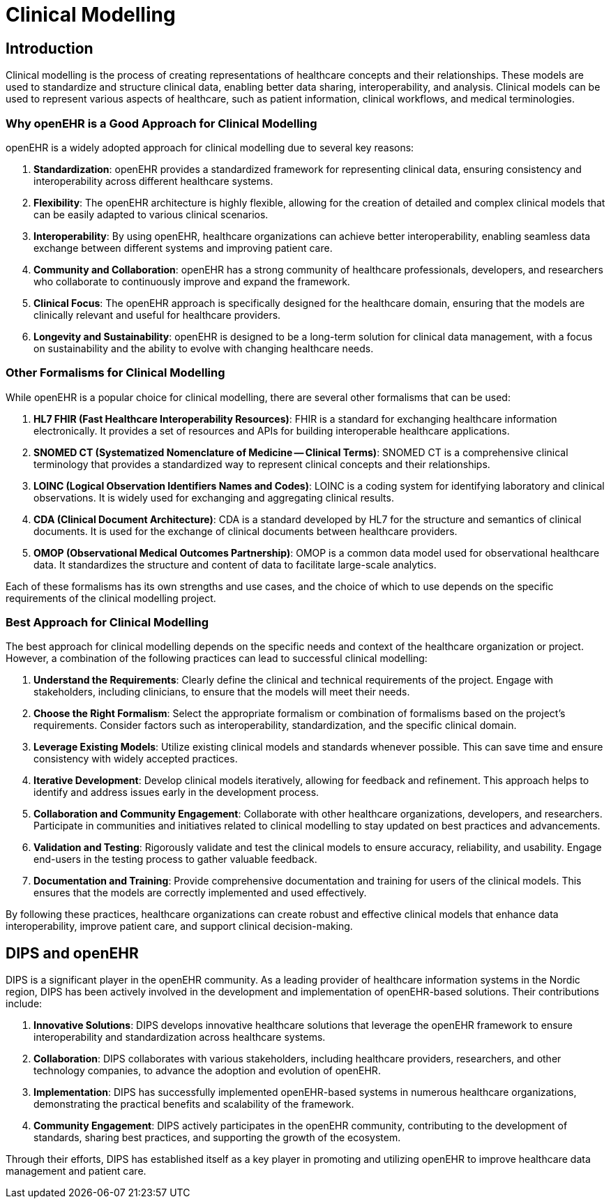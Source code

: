 = Clinical Modelling 

== Introduction
Clinical modelling is the process of creating representations of healthcare concepts and their relationships. These models are used to standardize and structure clinical data, enabling better data sharing, interoperability, and analysis. Clinical models can be used to represent various aspects of healthcare, such as patient information, clinical workflows, and medical terminologies.

=== Why openEHR is a Good Approach for Clinical Modelling
openEHR is a widely adopted approach for clinical modelling due to several key reasons:

1. **Standardization**: openEHR provides a standardized framework for representing clinical data, ensuring consistency and interoperability across different healthcare systems.

2. **Flexibility**: The openEHR architecture is highly flexible, allowing for the creation of detailed and complex clinical models that can be easily adapted to various clinical scenarios.

3. **Interoperability**: By using openEHR, healthcare organizations can achieve better interoperability, enabling seamless data exchange between different systems and improving patient care.

4. **Community and Collaboration**: openEHR has a strong community of healthcare professionals, developers, and researchers who collaborate to continuously improve and expand the framework.

5. **Clinical Focus**: The openEHR approach is specifically designed for the healthcare domain, ensuring that the models are clinically relevant and useful for healthcare providers.

6. **Longevity and Sustainability**: openEHR is designed to be a long-term solution for clinical data management, with a focus on sustainability and the ability to evolve with changing healthcare needs.

=== Other Formalisms for Clinical Modelling
While openEHR is a popular choice for clinical modelling, there are several other formalisms that can be used:

1. **HL7 FHIR (Fast Healthcare Interoperability Resources)**: FHIR is a standard for exchanging healthcare information electronically. It provides a set of resources and APIs for building interoperable healthcare applications.

2. **SNOMED CT (Systematized Nomenclature of Medicine -- Clinical Terms)**: SNOMED CT is a comprehensive clinical terminology that provides a standardized way to represent clinical concepts and their relationships.

3. **LOINC (Logical Observation Identifiers Names and Codes)**: LOINC is a coding system for identifying laboratory and clinical observations. It is widely used for exchanging and aggregating clinical results.

4. **CDA (Clinical Document Architecture)**: CDA is a standard developed by HL7 for the structure and semantics of clinical documents. It is used for the exchange of clinical documents between healthcare providers.

5. **OMOP (Observational Medical Outcomes Partnership)**: OMOP is a common data model used for observational healthcare data. It standardizes the structure and content of data to facilitate large-scale analytics.

Each of these formalisms has its own strengths and use cases, and the choice of which to use depends on the specific requirements of the clinical modelling project.

=== Best Approach for Clinical Modelling
The best approach for clinical modelling depends on the specific needs and context of the healthcare organization or project. However, a combination of the following practices can lead to successful clinical modelling:

1. **Understand the Requirements**: Clearly define the clinical and technical requirements of the project. Engage with stakeholders, including clinicians, to ensure that the models will meet their needs.

2. **Choose the Right Formalism**: Select the appropriate formalism or combination of formalisms based on the project's requirements. Consider factors such as interoperability, standardization, and the specific clinical domain.

3. **Leverage Existing Models**: Utilize existing clinical models and standards whenever possible. This can save time and ensure consistency with widely accepted practices.

4. **Iterative Development**: Develop clinical models iteratively, allowing for feedback and refinement. This approach helps to identify and address issues early in the development process.

5. **Collaboration and Community Engagement**: Collaborate with other healthcare organizations, developers, and researchers. Participate in communities and initiatives related to clinical modelling to stay updated on best practices and advancements.

6. **Validation and Testing**: Rigorously validate and test the clinical models to ensure accuracy, reliability, and usability. Engage end-users in the testing process to gather valuable feedback.

7. **Documentation and Training**: Provide comprehensive documentation and training for users of the clinical models. This ensures that the models are correctly implemented and used effectively.

By following these practices, healthcare organizations can create robust and effective clinical models that enhance data interoperability, improve patient care, and support clinical decision-making.

== DIPS and openEHR
DIPS is a significant player in the openEHR community. As a leading provider of healthcare information systems in the Nordic region, DIPS has been actively involved in the development and implementation of openEHR-based solutions. Their contributions include:

1. **Innovative Solutions**: DIPS develops innovative healthcare solutions that leverage the openEHR framework to ensure interoperability and standardization across healthcare systems.

2. **Collaboration**: DIPS collaborates with various stakeholders, including healthcare providers, researchers, and other technology companies, to advance the adoption and evolution of openEHR.

3. **Implementation**: DIPS has successfully implemented openEHR-based systems in numerous healthcare organizations, demonstrating the practical benefits and scalability of the framework.

4. **Community Engagement**: DIPS actively participates in the openEHR community, contributing to the development of standards, sharing best practices, and supporting the growth of the ecosystem.

Through their efforts, DIPS has established itself as a key player in promoting and utilizing openEHR to improve healthcare data management and patient care.


